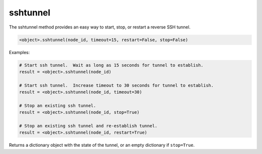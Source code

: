 sshtunnel
=========

The sshtunnel method provides an easy way to start, stop, or restart
a reverse SSH tunnel.

.. code:: python

   <object>.sshtunnel(node_id, timeout=15, restart=False, stop=False)


Examples:

.. code:: python

   # Start ssh tunnel.  Wait as long as 15 seconds for tunnel to establish.
   result = <object>.sshtunnel(node_id)

   # Start ssh tunnel.  Increase timeout to 30 seconds for tunnel to establish.
   result = <object>.sshtunnel(node_id, timeout=30)

   # Stop an existing ssh tunnel.
   result = <object>.sshtunnel(node_id, stop=True)

   # Stop an existing ssh tunnel and re-establish tunnel.
   result = <object>.sshtunnel(node_id, restart=True)

Returns a dictionary object with the state of the tunnel, or an empty dictionary if ``stop=True``.